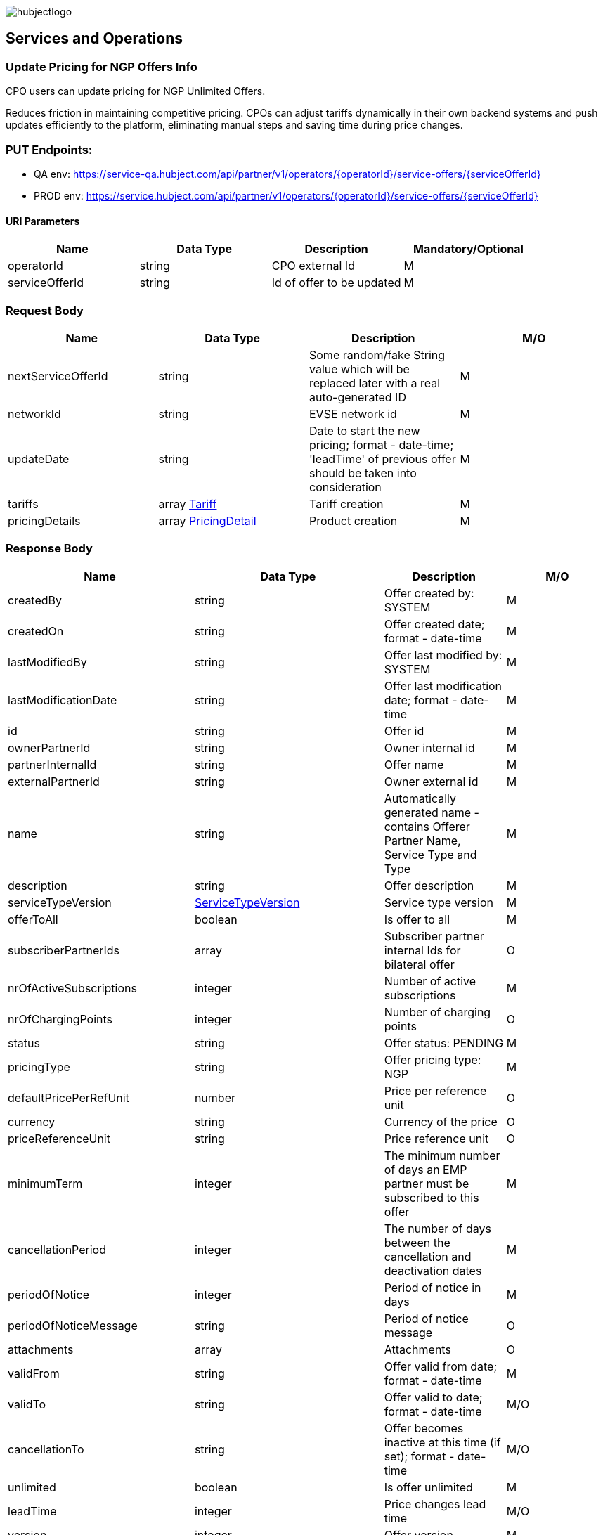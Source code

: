 image::images/hubjectlogo.png[float="right",align="right"]

[[services_and_operations]]
== Services and Operations

[[UpdatePricingforNGPOffersInfo]]
=== Update Pricing for NGP Offers Info

CPO users can update pricing for NGP Unlimited Offers.

Reduces friction in maintaining competitive pricing.
CPOs can adjust tariffs dynamically in their own backend systems and push updates efficiently to the platform, eliminating manual steps and saving time during price changes.

[[Endpoints]]
=== PUT Endpoints:

- QA env: https://service-qa.hubject.com/api/partner/v1/operators/{operatorId}/service-offers/{serviceOfferId}
- PROD env: https://service.hubject.com/api/partner/v1/operators/{operatorId}/service-offers/{serviceOfferId}

[[URIParameters]]
==== URI Parameters

[%header]
|====
|    Name    |    Data Type    |    Description    |    Mandatory/Optional
|    operatorId    |    string    |    CPO external Id    |    M
|    serviceOfferId    |    string    |    Id of offer to be updated    |    M
|====

[[RequestBody]]
=== Request Body

[%header]
|====
|    Name    |    Data Type    |    Description    |    M/O
|    nextServiceOfferId    |    string    |    Some random/fake String value which will be replaced later with a real auto-generated ID    |    M
|    networkId    |    string    |    EVSE network id    |    M
|    updateDate    |    string    |    Date to start the new pricing; format - date-time; 'leadTime' of previous offer should be taken into consideration    |    M
|    tariffs    |    array <<Tariff>>    |    Tariff creation    |    M
|    pricingDetails    |    array <<PricingDetail>>    |    Product creation    |    M
|====

[[ResponseBody]]
=== Response Body

[%header]
|====
|    Name    |    Data Type    |    Description    |    M/O
|    createdBy    |    string    |    Offer created by: SYSTEM   |    M
|    createdOn    |    string    |    Offer created date; format - date-time   |    M
|    lastModifiedBy    |    string    |    Offer last modified by: SYSTEM   |    M
|    lastModificationDate    |    string    |    Offer last modification date; format - date-time  |    M
|    id    |    string    |    Offer id   |    M
|    ownerPartnerId    |    string    |    Owner internal id   |    M
|    partnerInternalId    |    string    |    Offer name   |    M
|    externalPartnerId    |    string    |    Owner external id   |    M
|    name    |    string    |    Automatically generated name - contains Offerer Partner Name, Service Type and Type   |    M
|    description    |    string    |    Offer description    |    M
|    serviceTypeVersion    |    <<ServiceTypeVersion>>    |    Service type version    |    M
|    offerToAll    |    boolean    |    Is offer to all    |    M
|    subscriberPartnerIds    |    array    |    Subscriber partner internal Ids for bilateral offer    |    O
|    nrOfActiveSubscriptions    |    integer    |    Number of active subscriptions    |    M
|    nrOfChargingPoints    |    integer    |    Number of charging points    |    O
|    status    |    string    |    Offer status: PENDING    |    M
|    pricingType    |    string    |    Offer pricing type: NGP    |    M
|    defaultPricePerRefUnit    |    number    |    Price per reference unit    |    O
|    currency    |    string    |    Currency of the price    |    O
|    priceReferenceUnit    |    string    |    Price reference unit    |    O
|    minimumTerm    |    integer    |    The minimum number of days an EMP partner must be subscribed to this offer    |    M
|    cancellationPeriod    |    integer    |    The number of days between the cancellation and deactivation dates    |    M
|    periodOfNotice    |    integer    |    Period of notice in days    |    M
|    periodOfNoticeMessage    |    string    |    Period of notice message    |    O
|    attachments    |    array    |    Attachments    |    O
|    validFrom    |    string    |    Offer valid from date; format - date-time    |    M
|    validTo    |    string    |    Offer valid to date; format - date-time   |    M/O
|    cancellationTo    |    string    |    Offer becomes inactive at this time (if set); format - date-time    |    M/O
|    unlimited    |    boolean    |    Is offer unlimited    |    M
|    leadTime    |    integer    |    Price changes lead time    |    M/O
|    version    |    integer    |    Offer version    |    M
|    originalServiceOfferId    |    string    |    Unlimited service offer original service offer id    |    M/O
|    originalValidFrom    |    string    |    Original unlimited service offer valid from; format - date-time   |    M/O
|    previousServiceOfferId    |    integer    |    Unlimited service offer previous service offer id    |    M/O
|    nextServiceOfferId    |    integer    |    Unlimited service offer next service offer id    |    M/O
|    productPricingDTOSet    |    array    |    not available    |    O
|    nrOfPendingSubscriptions    |    integer    |    Number of pending subscriptions    |    M
|    twoStepProcess    |    boolean    |    Is two-step-process offer    |    M
|    twoStepRequiredMasterDataFields    |    <<TwoStepRequiredMasterDataFields>>    |    Two-step-process required master data fields   |    M
|====

[[PayloadObjects]]
==== PayloadObjects:

[[Tariff]]
==== Tariff

[%header]
|====
|    Name    |    Data Type    |    Description    |    M/O
|    name |    string |    Tariff name |    M
|    currency |    string |    Tariff currency |    M
|    pricingComponents |    array <<PricingComponent>> |    Pricing components for the tariff |    M
|====

[[PricingComponent]]
==== PricingComponent

[%header]
|====
|    Name    |    Data Type    |    Description    |    M/O
|    type |    string |    Pricing components type: CHARGING_ENERGY, CHARGING_TIME, PARKING, SESSION   |    M
|    referenceUnit |    string |    Pricing components reference unit: KILOWATT_HOUR, MINUTE, NONE  |    M
|    cost |    number |    Pricing components cost |    M
|    gracePeriod |    integer |    Pricing component grace period |    O
|====

[[PricingDetail]]
==== PricingDetail

[%header]
|====
|    Name    |    Data Type    |    Description    |    M/O
|    groupId |    string |    EVSE group id |    M
|    product |    array <<Product>> |    Product related to EVSE group |    M
|====

[[Product]]
==== Product

[%header]
|====
|    Name    |    Data Type    |    Description    |    M/O
|    currency |    string |    Product currency; must be same as tariff one |    M
|    timePlans |    array <<TimePlan>> |    Time plan |    M
|====

[[TimePlan]]
==== TimePlan

[%header]
|====
|    Name    |    Data Type    |    Description    |    M/O
|    daysOfTheWeek |    array |    Days of the week: MONDAY, TUESDAY, WEDNESDAY, THURSDAY, FRIDAY, SATURDAY, SUNDAY |    M
|    timeSlots |    array <<TimeSlot>> |    Time slots of a particular day |    M
|====

[[TimeSlot]]
==== TimeSlot

[%header]
|====
|    Name    |    Data Type    |    Description    |    M/O
|    color |    string |    Colors: Powder blue, Iceberg, Indigo, Water blue, Carolina |    M
|    startTime |    string |    Time slot start time; format - time |    M
|    endTime |    string |    Time slot end time; format - time |    M
|    tariffName |    string |    Tariff name of one of the created tariffs |    M
|====

[[ServiceTypeVersion]]
==== ServiceTypeVersion

[%header]
|====
|    Name    |    Data Type    |    Description    |    M/O
|    serviceTypeId |    integer |    Type id: 1, 10 |    M
|    serviceTypeName |    string |    Type name: Authorization, Reservation |    M
|    serviceTypeVersionNumber |    integer |    Version number: 1 |    M
|====

[[TwoStepRequiredMasterDataFields]]
==== TwoStepRequiredMasterDataFields

[%header]
|====
|    Name    |    Data Type    |    Description    |    M/O
|    taxId |    boolean |    Is Tax id required |    M/O
|    brandName |    boolean |    Is brand name required |    M/O
|    billingContactEmail |    boolean |    Is billing contact email required |    M/O
|    billingContactPhone |    boolean |    Is billing contact phone required |    M/O
|    billingContactFirstName |    boolean |    Is billing contact first name required |    M/O
|    billingContactLastName |    boolean |    Is billing contact last name required |    M/O
|    billingAddressCity |    boolean |    Is billing address city required |    M/O
|    billingAddressCountry |    boolean |    Is billing address country required |    M/O
|    billingAddressPostalCode |    boolean |    Is billing address postal code required |    M/O
|    billingAddressStreet |    boolean |    Is billing address street required |    M/O
|====